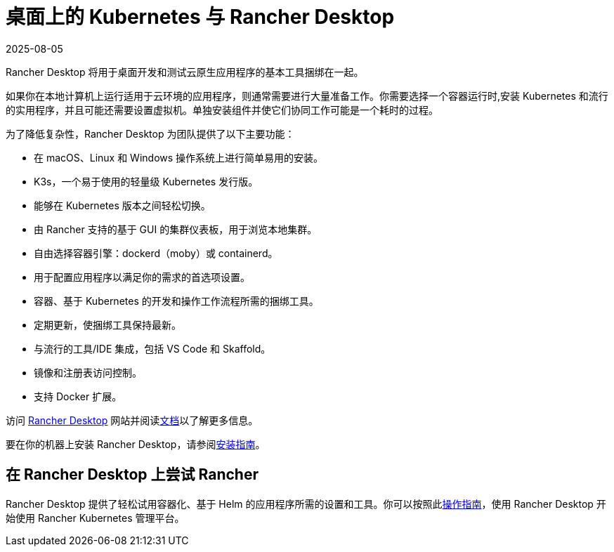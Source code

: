 = 桌面上的 Kubernetes 与 Rancher Desktop
:page-languages: [en, zh]
:revdate: 2025-08-05
:page-revdate: {revdate}

Rancher Desktop 将用于桌面开发和测试云原生应用程序的基本工具捆绑在一起。

如果你在本地计算机上运行适用于云环境的应用程序，则通常需要进行大量准备工作。你需要选择一个容器运行时,安装 Kubernetes 和流行的实用程序，并且可能还需要设置虚拟机。单独安装组件并使它们协同工作可能是一个耗时的过程。

为了降低复杂性，Rancher Desktop 为团队提供了以下主要功能：

* 在 macOS、Linux 和 Windows 操作系统上进行简单易用的安装。
* K3s，一个易于使用的轻量级 Kubernetes 发行版。
* 能够在 Kubernetes 版本之间轻松切换。
* 由 Rancher 支持的基于 GUI 的集群仪表板，用于浏览本地集群。
* 自由选择容器引擎：dockerd（moby）或 containerd。
* 用于配置应用程序以满足你的需求的首选项设置。
* 容器、基于 Kubernetes 的开发和操作工作流程所需的捆绑工具。
* 定期更新，使捆绑工具保持最新。
* 与流行的工具/IDE 集成，包括 VS Code 和 Skaffold。
* 镜像和注册表访问控制。
* 支持 Docker 扩展。

访问 https://rancherdesktop.io[Rancher Desktop] 网站并阅读link:https://docs.rancherdesktop.io/[文档]以了解更多信息。

要在你的机器上安装 Rancher Desktop，请参阅link:https://docs.rancherdesktop.io/getting-started/installation[安装指南]。

== 在 Rancher Desktop 上尝试 Rancher

Rancher Desktop 提供了轻松试用容器化、基于 Helm 的应用程序所需的设置和工具。你可以按照此link:https://docs.rancherdesktop.io/how-to-guides/rancher-on-rancher-desktop[操作指南]，使用 Rancher Desktop 开始使用 Rancher Kubernetes 管理平台。
